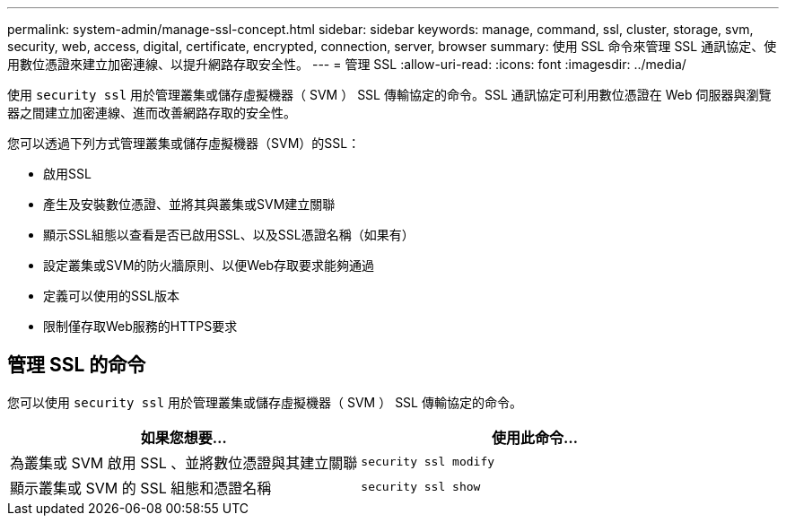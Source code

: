 ---
permalink: system-admin/manage-ssl-concept.html 
sidebar: sidebar 
keywords: manage, command, ssl, cluster, storage, svm, security, web, access, digital, certificate, encrypted, connection, server, browser 
summary: 使用 SSL 命令來管理 SSL 通訊協定、使用數位憑證來建立加密連線、以提升網路存取安全性。 
---
= 管理 SSL
:allow-uri-read: 
:icons: font
:imagesdir: ../media/


[role="lead"]
使用 `security ssl` 用於管理叢集或儲存虛擬機器（ SVM ） SSL 傳輸協定的命令。SSL 通訊協定可利用數位憑證在 Web 伺服器與瀏覽器之間建立加密連線、進而改善網路存取的安全性。

您可以透過下列方式管理叢集或儲存虛擬機器（SVM）的SSL：

* 啟用SSL
* 產生及安裝數位憑證、並將其與叢集或SVM建立關聯
* 顯示SSL組態以查看是否已啟用SSL、以及SSL憑證名稱（如果有）
* 設定叢集或SVM的防火牆原則、以便Web存取要求能夠通過
* 定義可以使用的SSL版本
* 限制僅存取Web服務的HTTPS要求




== 管理 SSL 的命令

您可以使用 `security ssl` 用於管理叢集或儲存虛擬機器（ SVM ） SSL 傳輸協定的命令。

|===
| 如果您想要... | 使用此命令... 


 a| 
為叢集或 SVM 啟用 SSL 、並將數位憑證與其建立關聯
 a| 
`security ssl modify`



 a| 
顯示叢集或 SVM 的 SSL 組態和憑證名稱
 a| 
`security ssl show`

|===